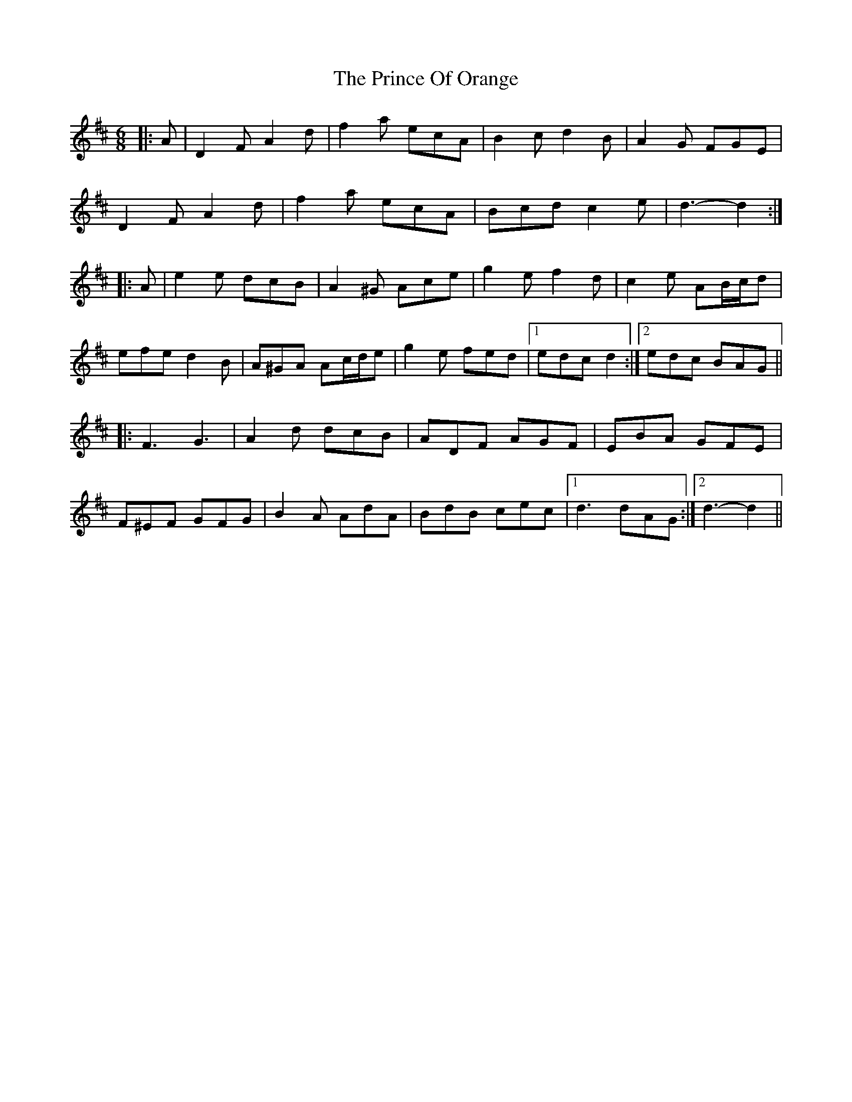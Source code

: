 X: 33101
T: Prince Of Orange, The
R: jig
M: 6/8
K: Dmajor
|:A|D2 F A2 d|f2 a ecA|B2 c d2 B|A2 G FGE|
D2 F A2 d|f2 a ecA|Bcd c2 e|d3- d2:|
|:A|e2 e dcB|A2 ^G Ace|g2 e f2 d|c2 e AB/c/d|
efe d2 B|A^GA Ac/d/e|g2 e fed|1 edc d2:|2 edc BAG||
|:F3 G3|A2 d dcB|ADF AGF|EBA GFE|
F^EF GFG|B2 A AdA|BdB cec|1 d3 dAG:|2 d3- d2||

